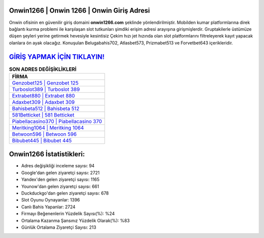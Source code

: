 ﻿Onwin1266 | Onwin 1266 | Onwin Giriş Adresi
===================================

.. image:: images/onwin-giris.jpg
   :width: 600
   
Onwin ofisinin en güvenilir giriş domaini **onwin1266.com** şeklinde yönlendirilmiştir. Mobilden kumar platformlarına direk bağlantı kurma problemi ile karşılaşan slot tutkunları şimdiki erişim adresi arayışına girişmişlerdir. Gruptakilerle üstümüze düşen şeyleri yerine getirmek hevesiyle kesintisiz Çekim hızı jet hızında olan slot platformlarını filtreleyerek kayıt yapacak olanlara ön ayak olacağız. Konuşulan Belugabahis702, Atlasbet573, Prizmabet513 ve Forvetbet643 içerikleridir.

`GİRİŞ YAPMAK İÇİN TIKLAYIN! <https://uclck.me/gonow>`_
==============

.. list-table:: **SON ADRES DEĞİŞİKLİKLERİ**
   :widths: 100
   :header-rows: 1

   * - FİRMA
   * - `Genzobet125 | Genzobet 125 <genzobet125-genzobet-125-genzobet-giris-adresi.html>`_
   * - `Turboslot389 | Turboslot 389 <turboslot389-turboslot-389-turboslot-giris-adresi.html>`_
   * - `Extrabet880 | Extrabet 880 <extrabet880-extrabet-880-extrabet-giris-adresi.html>`_	 
   * - `Adaxbet309 | Adaxbet 309 <adaxbet309-adaxbet-309-adaxbet-giris-adresi.html>`_	 
   * - `Bahisbeta512 | Bahisbeta 512 <bahisbeta512-bahisbeta-512-bahisbeta-giris-adresi.html>`_ 
   * - `581Betticket | 581 Betticket <581betticket-581-betticket-betticket-giris-adresi.html>`_
   * - `Piabellacasino370 | Piabellacasino 370 <piabellacasino370-piabellacasino-370-piabellacasino-giris-adresi.html>`_	 
   * - `Meritking1064 | Meritking 1064 <meritking1064-meritking-1064-meritking-giris-adresi.html>`_
   * - `Betwoon596 | Betwoon 596 <betwoon596-betwoon-596-betwoon-giris-adresi.html>`_
   * - `Bibubet445 | Bibubet 445 <bibubet445-bibubet-445-bibubet-giris-adresi.html>`_
	 
Onwin1266 İstatistikleri:
===================================	 
* Adres değişikliği inceleme sayısı: 94
* Google'dan gelen ziyaretçi sayısı: 2721
* Yandex'den gelen ziyaretçi sayısı: 1165
* Younow'dan gelen ziyaretçi sayısı: 661
* Duckduckgo'dan gelen ziyaretçi sayısı: 678
* Slot Oyunu Oynayanlar: 1396
* Canlı Bahis Yapanlar: 2724
* Firmayı Beğenenlerin Yüzdelik Sayısı(%): %24
* Ortalama Kazanma Şansınız Yüzdelik Olarak(%): %83
* Günlük Ortalama Ziyaretçi Sayısı: 213
